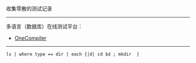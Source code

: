 
收集零散的测试记录

-----

多语言（数据库）在线测试平台：

- [[https://onecompiler.com/][OneCompiler]]

-----

#+BEGIN_SRC nu
ls | where type == dir | each {|d| cd $d ; mkdir  }
#+END_SRC

